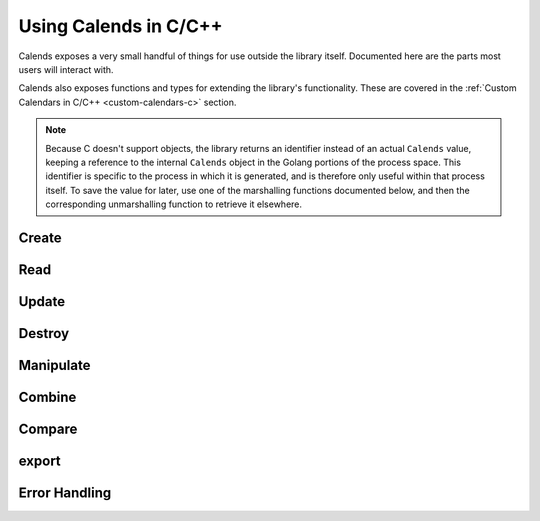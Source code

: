 .. _usage-c:

.. index::
   pair: usage; C/C++

Using Calends in C/C++
======================

Calends exposes a very small handful of things for use outside the library
itself. Documented here are the parts most users will interact with.

Calends also exposes functions and types for extending the library's
functionality. These are covered in the :ref:`Custom Calendars in C/C++
<custom-calendars-c>` section.

.. note::

	 Because C doesn't support objects, the library returns an identifier instead
	 of an actual ``Calends`` value, keeping a reference to the internal
	 ``Calends`` object in the Golang portions of the process space. This
	 identifier is specific to the process in which it is generated, and is
	 therefore only useful within that process itself. To save the value for
	 later, use one of the marshalling functions documented below, and then the
	 corresponding unmarshalling function to retrieve it elsewhere.

Create
------

.. c:function:: long long unsigned int Calends_create_string(char* value, char* calendar, char* format)
                long long unsigned int Calends_create_string_range(char* start, char* end, char* calendar, char* format)
                long long unsigned int Calends_create_string_start_period(char* start, char* duration, char* calendar, char* format)
                long long unsigned int Calends_create_string_end_period(char* duration, char* end, char* calendar, char* format)
                long long unsigned int Calends_create_long_long(long long int value, char* calendar, char* format)
                long long unsigned int Calends_create_long_long_range(long long int start, long long int end, char* calendar, char* format)
                long long unsigned int Calends_create_long_long_start_period(long long int start, long long int duration, char* calendar, char* format)
                long long unsigned int Calends_create_long_long_end_period(long long int duration, long long int end, char* calendar, char* format)
                long long unsigned int Calends_create_double(double value, char* calendar, char* format)
                long long unsigned int Calends_create_double_range(double start, double end, char* calendar, char* format)
                long long unsigned int Calends_create_double_start_period(double start, double duration, char* calendar, char* format)
                long long unsigned int Calends_create_double_end_period(double duration, double end, char* calendar, char* format)

   :param value: The value to parse the date/time from.
   :type value: :c:type:`char*` or :c:type:`long long int` or :c:type:`double`
   :param start: The value to parse the start date/time from.
   :type start: :c:type:`char*` or :c:type:`long long int` or :c:type:`double`
   :param duration: The value to parse the duration from.
   :type duration: :c:type:`char*` or :c:type:`long long int` or
                   :c:type:`double`
   :param end: The value to parse the end date/time from.
   :type end: :c:type:`char*` or :c:type:`long long int` or :c:type:`double`
   :param calendar: The calendar system to parse the date(s)/time(s) with.
   :type calendar: :c:type:`char*`
   :param format: The format the date(s)/time(s) is/are expected to use.
   :type format: :c:type:`char*`
   :return: A new ``Calends`` object identifier
   :rtype: :c:type:`long long unsigned int`

   Creates a new ``Calends`` object identifier, using :c:data:`calendar` to
   select a calendar system, and :c:data:`format` to parse the contents of
   :c:data:`value`, :c:data:`start`, :c:data:`end`, and/or :c:data:`duration`
   into the ``Calends`` object's internal instants.

Read
----

.. c:function:: char* Calends_date(long long unsigned int c, char* calendar, char* format)

   :param c: The identifier of the current ``Calends`` object.
   :type c: :c:type:`long long unsigned int`
   :param calendar: The calendar system to format the date/time with.
   :type calendar: :c:type:`char*`
   :param format: The format the date/time is expected to be in.
   :type format: :c:type:`char*`
   :return: The start date of the ``Calends`` object
   :rtype: :c:type:`char*`

   Retrieves the start date of the ``Calends`` object as a string. The value is
   generated by the calendar system given in :c:data:`calendar`, according to
   the format string in :c:data:`format`.

.. c:function:: char* Calends_end_date(long long unsigned int c, char* calendar, char* format)

   :param c: The identifier of the current ``Calends`` object.
   :type c: :c:type:`long long unsigned int`
   :param calendar: The calendar system to format the date/time with.
   :type calendar: :c:type:`char*`
   :param format: The format the date/time is expected to be in.
   :type format: :c:type:`char*`
   :return: The end date of the ``Calends`` object
   :rtype: :c:type:`char*`

   Retrieves the end date of the ``Calends`` object as a string. The value is
   generated by the calendar system given in :c:data:`calendar`, according to
   the format string in :c:data:`format`.

.. c:function:: char* Calends_duration(long long unsigned int c)

   :param c: The identifier of the current ``Calends`` object.
   :type c: :c:type:`long long unsigned int`
   :return: The duration of the ``Calends`` object
   :rtype: :c:type:`char*`

   Retrieves the duration of the ``Calends`` object as a string. This value will
   be ``0`` if the ``Calends`` object is an instant.

Update
------

.. c:function:: long long unsigned int Calends_with_date_string(long long unsigned int c, char* value, char* calendar, char* format)
                long long unsigned int Calends_with_date_long_long(long long unsigned int c, long long int value, char* calendar, char* format)
                long long unsigned int Calends_with_date_double(long long unsigned int c, double value, char* calendar, char* format)

   :param c: The identifier of the current ``Calends`` object.
   :type c: :c:type:`long long unsigned int`
   :param value: The value to parse the date/time from.
   :type value: :c:type:`char*` or :c:type:`long long int` or :c:type:`double`
   :param calendar: The calendar system to parse the date/time with.
   :type calendar: :c:type:`char*`
   :param format: The format the date/time is expected to use.
   :type format: :c:type:`char*`
   :return: A new ``Calends`` object identifier
   :rtype: :c:type:`long long unsigned int`

   Sets the start date of a ``Calends`` object, based on the ``Calends``
   object's current value. The inputs are the same as for the
   :c:func:`!Calends_create_{type}` functions, above.

.. c:function:: long long unsigned int Calends_with_end_date_string(long long unsigned int c, char* value, char* calendar, char* format)
                long long unsigned int Calends_with_end_date_long_long(long long unsigned int c, long long int value, char* calendar, char* format)
                long long unsigned int Calends_with_end_date_double(long long unsigned int c, double value, char* calendar, char* format)

   :param c: The identifier of the current ``Calends`` object.
   :type c: :c:type:`long long unsigned int`
   :param value: The value to parse the date/time from.
   :type value: :c:type:`char*` or :c:type:`long long int` or :c:type:`double`
   :param calendar: The calendar system to parse the date/time with.
   :type calendar: :c:type:`char*`
   :param format: The format the date/time is expected to use.
   :type format: :c:type:`char*`
   :return: A new ``Calends`` object identifier
   :rtype: :c:type:`long long unsigned int`

   Sets the end date of a ``Calends`` object, based on the ``Calends`` object's
   current value. The inputs are the same as for the
   :c:func:`!Calends_create_{type}` functions, above.

.. c:function:: long long unsigned int Calends_with_duration_string(long long unsigned int c, char* duration, char* calendar)
                long long unsigned int Calends_with_duration_long_long(long long unsigned int c, long long int duration, char* calendar)
                long long unsigned int Calends_with_duration_double(long long unsigned int c, double duration, char* calendar)

   :param c: The identifier of the current ``Calends`` object.
   :type c: :c:type:`long long unsigned int`
   :param duration: The value to parse the new duration from.
   :type duration: :c:type:`char*` or :c:type:`long long int` or
                   :c:type:`double`
   :param calendar: The calendar system to parse the date/time with.
   :type calendar: :c:type:`char*`
   :return: A new ``Calends`` object identifier
   :rtype: :c:type:`long long unsigned int`

   Sets the duration of a ``Calends`` object, by adjusting its end point, and
   using the current start point as an anchor. The :c:data:`duration` value is
   interpreted by the calendar system given in :c:data:`calendar`, so is subject
   to any of its rules.

.. c:function:: long long unsigned int Calends_with_duration_from_end_string(long long unsigned int c, char* duration, char* calendar)
                long long unsigned int Calends_with_duration_from_end_long_long(long long unsigned int c, long long int duration, char* calendar)
                long long unsigned int Calends_with_duration_from_end_double(long long unsigned int c, double duration, char* calendar)

   :param c: The identifier of the current ``Calends`` object.
   :type c: :c:type:`long long unsigned int`
   :param duration: The value to parse the new duration from.
   :type duration: :c:type:`char*` or :c:type:`long long int` or
                   :c:type:`double`
   :param calendar: The calendar system to parse the date/time with.
   :type calendar: :c:type:`char*`
   :return: A new ``Calends`` object identifier
   :rtype: :c:type:`long long unsigned int`

   Sets the duration of a ``Calends`` object, by adjusting its start point, and
   using the current end point as an anchor. The :c:data:`duration` value is
   interpreted by the calendar system given in :c:data:`calendar`, so is subject
   to any of its rules.

Destroy
-------

.. c:function:: void Calends_release(long long unsigned int c)

   :param c: The identifier of the current ``Calends`` object.
   :type c: :c:type:`long long unsigned int`

   Releases an internal ``Calends`` object, freeing its associated memory. Since
   the memory used in this case is kept within the Golang portion of the process
   space, we don't have access to free that memory using more conventional C/C++
   methods, so this function offers that functionality instead.

Manipulate
----------

.. c:function:: long long unsigned int Calends_add_string(long long unsigned int c, char* offset, char* calendar)
                long long unsigned int Calends_add_long_long(long long unsigned int c, long long int offset, char* calendar)
                long long unsigned int Calends_add_double(long long unsigned int c, double offset, char* calendar)

   :param c: The identifier of the current ``Calends`` object.
   :type c: :c:type:`long long unsigned int`
   :param offset: The value to parse the offset from.
   :type offset: :c:type:`char*`
   :param calendar: The calendar system to parse the date/time with.
   :type calendar: :c:type:`char*`
   :return: A new ``Calends`` object identifier
   :rtype: :c:type:`long long unsigned int`

   Increases the end date of the ``Calends`` object's current value by
   :c:data:`offset`, as interpreted by the calendar system given in
   :c:data:`calendar`.

.. c:function:: long long unsigned int Calends_add_from_end_string(long long unsigned int c, char* offset, char* calendar)
                long long unsigned int Calends_add_from_end_long_long(long long unsigned int c, long long int offset, char* calendar)
                long long unsigned int Calends_add_from_end_double(long long unsigned int c, double offset, char* calendar)

   :param c: The identifier of the current ``Calends`` object.
   :type c: :c:type:`long long unsigned int`
   :param offset: The value to parse the offset from.
   :type offset: :c:type:`char*`
   :param calendar: The calendar system to parse the date/time with.
   :type calendar: :c:type:`char*`
   :return: A new ``Calends`` object identifier
   :rtype: :c:type:`long long unsigned int`

   Increases the start date of the ``Calends`` object's current value by
   :c:data:`offset`, as interpreted by the calendar system given in
   :c:data:`calendar`.

.. c:function:: long long unsigned int Calends_subtract_string(long long unsigned int c, char* offset, char* calendar)
                long long unsigned int Calends_subtract_long_long(long long unsigned int c, long long int offset, char* calendar)
                long long unsigned int Calends_subtract_double(long long unsigned int c, double offset, char* calendar)

   :param c: The identifier of the current ``Calends`` object.
   :type c: :c:type:`long long unsigned int`
   :param offset: The value to parse the offset from.
   :type offset: :c:type:`char*`
   :param calendar: The calendar system to parse the date/time with.
   :type calendar: :c:type:`char*`
   :return: A new ``Calends`` object identifier
   :rtype: :c:type:`long long unsigned int`

   Works the same as :c:func:`!Calends_add_{type}`, except it decreases the
   start date, rather than increasing it.

.. c:function:: long long unsigned int Calends_subtract_from_end_string(long long unsigned int c, char* offset, char* calendar)
                long long unsigned int Calends_subtract_from_end_long_long(long long unsigned int c, long long int offset, char* calendar)
                long long unsigned int Calends_subtract_from_end_double(long long unsigned int c, double offset, char* calendar)

   :param c: The identifier of the current ``Calends`` object.
   :type c: :c:type:`long long unsigned int`
   :param offset: The value to parse the offset from.
   :type offset: :c:type:`char*`
   :param calendar: The calendar system to parse the date/time with.
   :type calendar: :c:type:`char*`
   :return: A new ``Calends`` object identifier
   :rtype: :c:type:`long long unsigned int`

   Works the same as :c:func:`!Calends_add_from_end_{type}`, except it decreases
   the end date, rather than increasing it.

.. c:function:: long long unsigned int Calends_next_string(long long unsigned int c, char* offset, char* calendar)
                long long unsigned int Calends_next_long_long(long long unsigned int c, long long int offset, char* calendar)
                long long unsigned int Calends_next_double(long long unsigned int c, double offset, char* calendar)

   :param c: The identifier of the current ``Calends`` object.
   :type c: :c:type:`long long unsigned int`
   :param offset: The value to parse the offset from.
   :type offset: :c:type:`char*`
   :param calendar: The calendar system to parse the date/time with.
   :type calendar: :c:type:`char*`
   :return: A new ``Calends`` object identifier
   :rtype: :c:type:`long long unsigned int`

   Returns the identifier of a ``Calends`` object of :c:data:`offset` duration
   (as interpreted by the calendar system given in :c:data:`calendar`), which
   abuts the current ``Calends`` object's start value. If :c:data:`offset` is
   empty, :c:data:`calendar` is ignored, and the current object's duration is
   used instead.

.. c:function:: long long unsigned int Calends_previous_string(long long unsigned int c, char* offset, char* calendar)
                long long unsigned int Calends_previous_long_long(long long unsigned int c, long long int offset, char* calendar)
                long long unsigned int Calends_previous_double(long long unsigned int c, double offset, char* calendar)

   :param c: The identifier of the current ``Calends`` object.
   :type c: :c:type:`long long unsigned int`
   :param offset: The value to parse the offset from.
   :type offset: :c:type:`char*`
   :param calendar: The calendar system to parse the date/time with.
   :type calendar: :c:type:`char*`
   :return: A new ``Calends`` object identifier
   :rtype: :c:type:`long long unsigned int`

   Returns the identifier of a ``Calends`` object of :c:data:`offset` duration
   (as interpreted by the calendar system given in :c:data:`calendar`), which
   abuts the current ``Calends`` object's end value. If :c:data:`offset` is
   empty, :c:data:`calendar` is ignored, and the current object's duration is
   used instead.

Combine
-------

.. c:function:: long long unsigned int Calends_merge(long long unsigned int c1, long long unsigned int c2)

   :param c1: The identifier of the current ``Calends`` object.
   :type c1: :c:type:`long long unsigned int`
   :param c2: The identifier of the ``Calends`` object to merge.
   :type c2: :c:type:`long long unsigned int`
   :return: A new ``Calends`` object identifier
   :rtype: :c:type:`long long unsigned int`

   Returns a ``Calends`` object spanning from the earliest start date to the
   latest end date between :c:data:`c1` and :c:data:`c2`.

.. c:function:: long long unsigned int Calends_intersect(long long unsigned int c1, long long unsigned int c2)

   :param c1: The identifier of the current ``Calends`` object.
   :type c1: :c:type:`long long unsigned int`
   :param c2: The identifier of the ``Calends`` object to intersect.
   :type c2: :c:type:`long long unsigned int`
   :return: A new ``Calends`` object identifier
   :rtype: :c:type:`long long unsigned int`

   Returns a ``Calends`` object spanning the overlap between :c:data:`c1` and
   :c:data:`c2`. If :c:data:`c1` and :c:data:`c2` don't overlap, returns an
   error.

.. c:function:: long long unsigned int Calends_gap(long long unsigned int c1, long long unsigned int c2)

   :param c1: The identifier of the current ``Calends`` object.
   :type c1: :c:type:`long long unsigned int`
   :param c2: The identifier of the ``Calends`` object to gap.
   :type c2: :c:type:`long long unsigned int`
   :return: A new ``Calends`` object identifier
   :rtype: :c:type:`long long unsigned int`

   Returns a ``Calends`` object spanning the gap between :c:data:`c1` and
   :c:data:`c2`. If :c:data:`c1` and :c:data:`c2` overlap (and there is,
   therefore, no gap to return), returns an error.

Compare
-------

.. c:function:: char* Calends_difference(long long unsigned int c1, long long unsigned int c2, char* mode)

   :param c1: The identifier of the current ``Calends`` object.
   :type c1: :c:type:`long long unsigned int`
   :param c2: The identifier of the ``Calends`` object to compare.
   :type c2: :c:type:`long long unsigned int`
   :param mode: The comparison mode.
   :type mode: :c:type:`char*`
   :return: The difference, as a decimal string
   :rtype: :c:type:`char*`

   Returns the difference of :c:data:`c1` minus :c:data:`c2`, using
   :c:data:`mode` to select which values to use in the calculation. Valid
   :c:data:`mode`\ s include:

   - ``"start"`` - use the start date of both :c:data:`c1` and :c:data:`c2`
   - ``"duration"`` - use the duration of both :c:data:`c1` and :c:data:`c2`
   - ``"end"`` - use the end date of both :c:data:`c1` and :c:data:`c2`
   - ``"start-end"`` - use the start of :c:data:`c1`, and the end of
     :c:data:`c2`
   - ``"end-start"`` - use the end of :c:data:`c1`, and the start of
     :c:data:`c2`

.. c:function:: signed char Calends_compare(long long unsigned int c1, long long unsigned int c2, char* mode)

   :param c1: The identifier of the current ``Calends`` object.
   :type c1: :c:type:`long long unsigned int`
   :param c2: The identifier of the ``Calends`` object to compare.
   :type c2: :c:type:`long long unsigned int`
   :param mode: The comparison mode.
   :type mode: :c:type:`char*`
   :return: A standard comparison result
   :rtype: :c:data:`signed char`

   Returns ``-1`` if :c:data:`c1` is less than :c:data:`c2`, ``0`` if they are
   equal, and ``1`` if :c:data:`c1` is greater than :c:data:`c2`, using
   :c:data:`mode` to select which values to use in the comparison. Valid
   :c:data:`mode`\ s are the same as for :c:func:`Calends_difference`, above.

.. c:function:: signed char Calends_contains(long long unsigned int c1, long long unsigned int c2)

   :param c1: The identifier of the current ``Calends`` object.
   :type c1: :c:type:`long long unsigned int`
   :param c2: The identifier of the ``Calends`` object to compare.
   :type c2: :c:type:`long long unsigned int`
   :return: The result of the comparison
   :rtype: :c:type:`signed char`

   Checks whether :c:data:`c1` contains all of :c:data:`c2`.

.. c:function:: signed char Calends_overlaps(long long unsigned int c1, long long unsigned int c2)

   :param c1: The identifier of the current ``Calends`` object.
   :type c1: :c:type:`long long unsigned int`
   :param c2: The identifier of the ``Calends`` object to compare.
   :type c2: :c:type:`long long unsigned int`
   :return: The result of the comparison
   :rtype: :c:type:`signed char`

   Checks whether :c:data:`c1` overlaps with :c:data:`c2`.

.. c:function:: signed char Calends_abuts(long long unsigned int c1, long long unsigned int c2)

   :param c1: The identifier of the current ``Calends`` object.
   :type c1: :c:type:`long long unsigned int`
   :param c2: The identifier of the ``Calends`` object to compare.
   :type c2: :c:type:`long long unsigned int`
   :return: The result of the comparison
   :rtype: :c:type:`signed char`

   Checks whether :c:data:`c1` abuts :c:data:`c2` (that is, whether one begins
   at the same instant the other ends).

.. c:function:: signed char Calends_is_same(long long unsigned int c1, long long unsigned int c2)

   :param c1: The identifier of the current ``Calends`` object.
   :type c1: :c:type:`long long unsigned int`
   :param c2: The identifier of the ``Calends`` object to compare.
   :type c2: :c:type:`long long unsigned int`
   :return: The result of the comparison
   :rtype: :c:type:`signed char`

   Checks whether :c:data:`c1` covers the same span of time as :c:data:`c2`.

.. c:function:: signed char Calends_is_shorter(long long unsigned int c1, long long unsigned int c2)

   :param c1: The identifier of the current ``Calends`` object.
   :type c1: :c:type:`long long unsigned int`
   :param c2: The identifier of the ``Calends`` object to compare.
   :type c2: :c:type:`long long unsigned int`
   :return: The result of the comparison
   :rtype: :c:type:`signed char`

   Compares the duration of :c:data:`c1` and :c:data:`c2`.

.. c:function:: signed char Calends_is_same_duration(long long unsigned int c1, long long unsigned int c2)

   :param c1: The identifier of the current ``Calends`` object.
   :type c1: :c:type:`long long unsigned int`
   :param c2: The identifier of the ``Calends`` object to compare.
   :type c2: :c:type:`long long unsigned int`
   :return: The result of the comparison
   :rtype: :c:type:`signed char`

   Compares the duration of :c:data:`c1` and :c:data:`c2`.

.. c:function:: signed char Calends_is_longer(long long unsigned int c1, long long unsigned int c2)

   :param c1: The identifier of the current ``Calends`` object.
   :type c1: :c:type:`long long unsigned int`
   :param c2: The identifier of the ``Calends`` object to compare.
   :type c2: :c:type:`long long unsigned int`
   :return: The result of the comparison
   :rtype: :c:type:`signed char`

   Compares the duration of :c:data:`c1` and :c:data:`c2`.

.. c:function:: signed char Calends_is_before(long long unsigned int c1, long long unsigned int c2)

   :param c1: The identifier of the current ``Calends`` object.
   :type c1: :c:type:`long long unsigned int`
   :param c2: The identifier of the ``Calends`` object to compare.
   :type c2: :c:type:`long long unsigned int`
   :return: The result of the comparison
   :rtype: :c:type:`signed char`

   Compares the entirety of :c:data:`c1` with the start date of :c:data:`c2`.

.. c:function:: signed char Calends_starts_before(long long unsigned int c1, long long unsigned int c2)

   :param c1: The identifier of the current ``Calends`` object.
   :type c1: :c:type:`long long unsigned int`
   :param c2: The identifier of the ``Calends`` object to compare.
   :type c2: :c:type:`long long unsigned int`
   :return: The result of the comparison
   :rtype: :c:type:`signed char`

   Compares the start date of :c:data:`c1` with the start date of :c:data:`c2`.

.. c:function:: signed char Calends_ends_before(long long unsigned int c1, long long unsigned int c2)

   :param c1: The identifier of the current ``Calends`` object.
   :type c1: :c:type:`long long unsigned int`
   :param c2: The identifier of the ``Calends`` object to compare.
   :type c2: :c:type:`long long unsigned int`
   :return: The result of the comparison
   :rtype: :c:type:`signed char`

   Compares the end date of :c:data:`c1` with the start date of :c:data:`c2`.

.. c:function:: signed char Calends_is_during(long long unsigned int c1, long long unsigned int c2)

   :param c1: The identifier of the current ``Calends`` object.
   :type c1: :c:type:`long long unsigned int`
   :param c2: The identifier of the ``Calends`` object to compare.
   :type c2: :c:type:`long long unsigned int`
   :return: The result of the comparison
   :rtype: :c:type:`signed char`

   Checks whether the entirety of :c:data:`c1` lies between the start and end
   dates of :c:data:`c2`.

.. c:function:: signed char Calends_starts_during(long long unsigned int c1, long long unsigned int c2)

   :param c1: The identifier of the current ``Calends`` object.
   :type c1: :c:type:`long long unsigned int`
   :param c2: The identifier of the ``Calends`` object to compare.
   :type c2: :c:type:`long long unsigned int`
   :return: The result of the comparison
   :rtype: :c:type:`signed char`

   Checks whether the start date of :c:data:`c1` lies between the start and end
   dates of :c:data:`c2`.

.. c:function:: signed char Calends_ends_during(long long unsigned int c1, long long unsigned int c2)

   :param c1: The identifier of the current ``Calends`` object.
   :type c1: :c:type:`long long unsigned int`
   :param c2: The identifier of the ``Calends`` object to compare.
   :type c2: :c:type:`long long unsigned int`
   :return: The result of the comparison
   :rtype: :c:type:`signed char`

   Checks whether the end date of :c:data:`c1` lies between the start and end
   dates of :c:data:`c2`.

.. c:function:: signed char Calends_is_after(long long unsigned int c1, long long unsigned int c2)

   :param c1: The identifier of the current ``Calends`` object.
   :type c1: :c:type:`long long unsigned int`
   :param c2: The identifier of the ``Calends`` object to compare.
   :type c2: :c:type:`long long unsigned int`
   :return: The result of the comparison
   :rtype: :c:type:`signed char`

   Compares the entirety of :c:data:`c1` with the end date of :c:data:`c2`.

.. c:function:: signed char Calends_starts_after(long long unsigned int c1, long long unsigned int c2)

   :param c1: The identifier of the current ``Calends`` object.
   :type c1: :c:type:`long long unsigned int`
   :param c2: The identifier of the ``Calends`` object to compare.
   :type c2: :c:type:`long long unsigned int`
   :return: The result of the comparison
   :rtype: :c:type:`signed char`

   Compares the start date of :c:data:`c1` with the end date of :c:data:`c2`.

.. c:function:: signed char Calends_ends_after(long long unsigned int c1, long long unsigned int c2)

   :param c1: The identifier of the current ``Calends`` object.
   :type c1: :c:type:`long long unsigned int`
   :param c2: The identifier of the ``Calends`` object to compare.
   :type c2: :c:type:`long long unsigned int`
   :return: The result of the comparison
   :rtype: :c:type:`signed char`

   Compares the end date of :c:data:`c1` with the end date of :c:data:`c2`.

export
------

.. c:function:: char* Calends_string(long long unsigned int c)

   :param c: The :go:type:`Calends` object to convert.
   :type c: :c:type:`long long unsigned int`
   :return: The string representation of the current value.
   :rtype: :c:type:`char*`

   Converts the value of :c:data:`c` to a string.

.. c:function:: char* Calends_encode_text(long long unsigned int c)

   :param c: The :go:type:`Calends` object to encode.
   :type c: :c:type:`long long unsigned int`
   :return: The encoded representation of the current value.
   :rtype: :c:type:`char*`

   Encodes the value of :c:data:`c` as text, for external storage.

.. c:function:: long long unsigned int Calends_decode_text(char* in)

   :param in: The encoded representation of a :go:type:`Calends` value.
   :type in: :c:type:`char*`
   :return: The decoded :go:type:`Calends` object's identifier.
   :rtype: :c:type:`long long unsigned int`

   Decodes the value of :c:data:`in` to a new :c:type:`Calends` object.

.. c:function:: char* Calends_encode_json(long long unsigned int c)

   :param c: The :go:type:`Calends` object to encode.
   :type c: :c:type:`long long unsigned int`
   :return: The encoded representation of the current value.
   :rtype: :c:type:`char*`

   Encodes the value of :c:data:`c` as JSON, for external communication.

.. c:function:: long long unsigned int Calends_decode_json(char* in)

   :param in: The encoded representation of a :go:type:`Calends` value.
   :type in: :c:type:`char*`
   :return: The decoded :go:type:`Calends` object's identifier.
   :rtype: :c:type:`long long unsigned int`

   Decodes the value of :c:data:`in` to a new :c:type:`Calends` object.

Error Handling
--------------

.. c:function:: void Calends_register_panic_handler(Calends_panic_handler callback)

   :param callback: A panic handler function.
   :type callback: :c:type:`void function(char*)`

   When errors happen, Go normally returns the error as an additional return
   value. Since most programming languages don't support this, the C/C++
   interface to the library instead relies on a Golang feature called a
   ``panic``, which is a lot like an exception in many other languages. This
   function allows users to register a callback function of their own to handle
   the error conditions which might come up. :c:data:`callback` should accept a
   :c:type:`char*` containing the error message supplied by the library, and
   return nothing.

.. TODO ::
   Actually add C++ support, because the C namespace support is ... not great.
